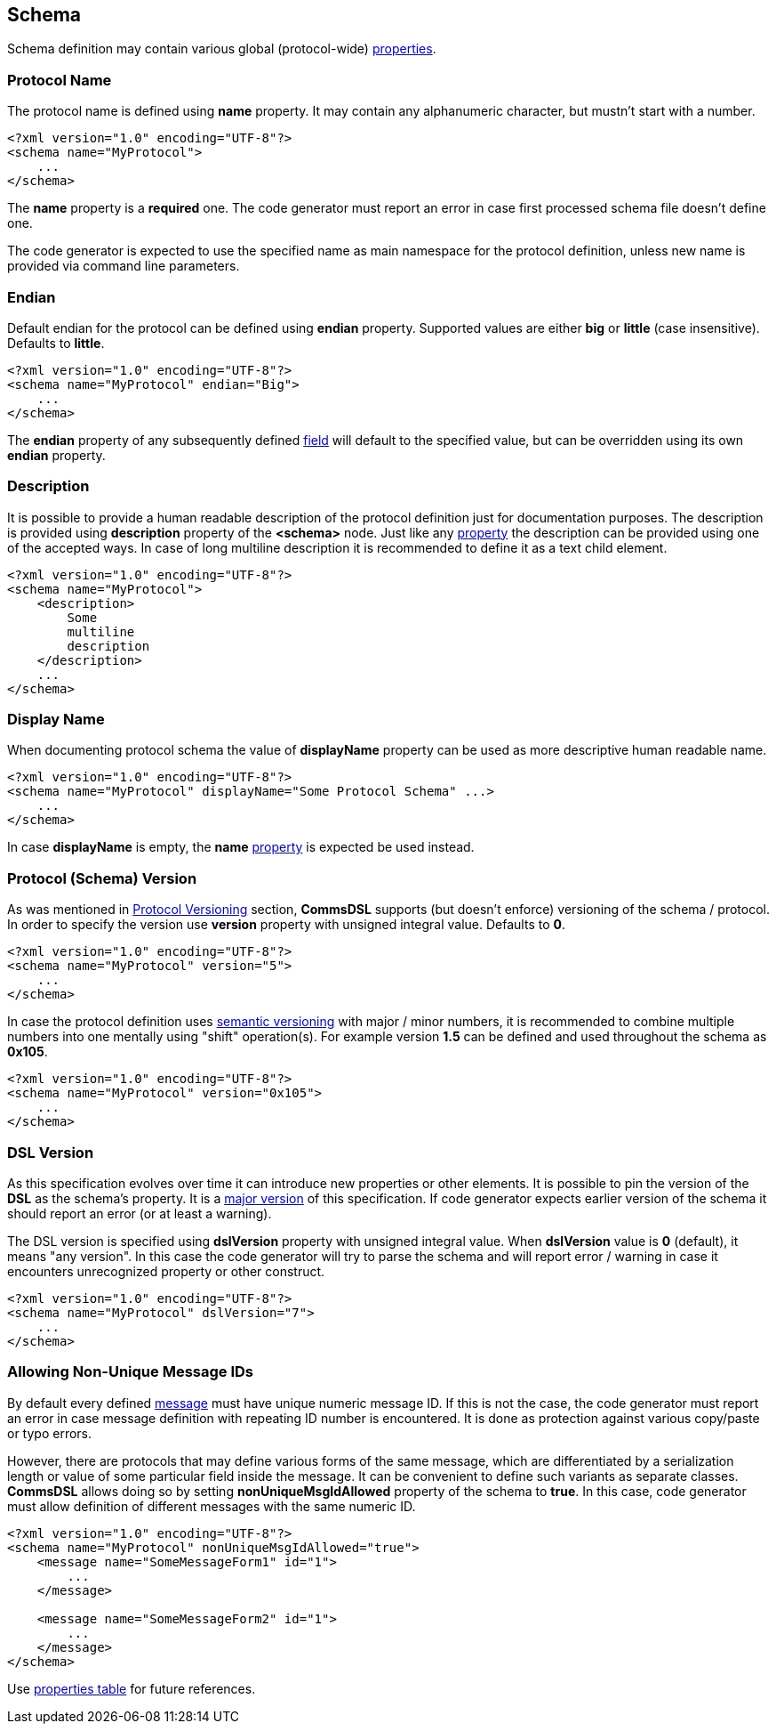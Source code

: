 
<<<
[[schema-schema]] 
== Schema ==
Schema definition may contain various global (protocol-wide) 
<<intro-properties, properties>>.

[[schema-name]]
=== Protocol Name ===
The protocol name is defined using **name** property. It may contain any
alphanumeric character, but mustn't start with a number. 
[source,xml]
----
<?xml version="1.0" encoding="UTF-8"?>
<schema name="MyProtocol">
    ...
</schema>
----
The **name** property is a **required** one. The code generator must report
an error in case first processed schema file doesn't define one.

The code generator is expected to use the specified name as main namespace
for the protocol definition, unless new name is provided via command line
parameters.

[[schema-endian]]
=== Endian ===
Default endian for the protocol can be defined using **endian** property. Supported
values are either **big** or **little** (case insensitive). Defaults to **little**.
[source,xml]
----
<?xml version="1.0" encoding="UTF-8"?>
<schema name="MyProtocol" endian="Big">
    ...
</schema>
----
The **endian** property of any subsequently defined <<fields-fields, field>>
will default to the specified value, but can be overridden using
its own **endian** property. 

[[schema-description]]
=== Description ===
It is possible to provide a human readable description of the protocol definition
just for documentation purposes. The description is provided using **description**
property of the **&lt;schema&gt;** node. Just like any <<intro-properties, property>>
the description can be provided using one of the accepted ways. In case of
long multiline description it is recommended to define it as a text child element.
[source,xml]
----
<?xml version="1.0" encoding="UTF-8"?>
<schema name="MyProtocol">
    <description> 
        Some 
        multiline
        description
    </description>
    ...
</schema>
----

[[schema-display-name]]
=== Display Name ===
When documenting protocol schema the value of **displayName** property can be used as more descriptive
human readable name.
[source,xml]
----
<?xml version="1.0" encoding="UTF-8"?>
<schema name="MyProtocol" displayName="Some Protocol Schema" ...>
    ...
</schema>
----
In case **displayName** is empty, the **name** <<intro-properties, property>> is expected be used instead.


[[schema-version]]
=== Protocol (Schema) Version ===
As was mentioned in <<intro-protocol-versioning, Protocol Versioning>> section,
**CommsDSL** supports (but doesn't enforce) versioning of the schema / protocol.
In order to specify the version use **version** property with unsigned integral
value. Defaults to **0**.
[source,xml]
----
<?xml version="1.0" encoding="UTF-8"?>
<schema name="MyProtocol" version="5">
    ...
</schema>
----
In case the protocol definition uses https://semver.org/[semantic versioning]
with major / minor numbers, it is recommended to combine multiple numbers into one
mentally using "shift" operation(s).
For example version **1.5** can be defined and used throughout the schema as **0x105**.
[source,xml]
----
<?xml version="1.0" encoding="UTF-8"?>
<schema name="MyProtocol" version="0x105">
    ...
</schema>
----

[[schema-dsl-version]]
=== DSL Version ===
As this specification evolves over time it can introduce new properties or
other elements. It is possible to pin the version of the **DSL** as the schema's
property. It is a <<intro-version, major version>> of this specification.
If code generator expects earlier version of the schema it should
report an error (or at least a warning). 

The DSL version is specified using **dslVersion** property with unsigned integral
value. When **dslVersion** value is **0** (default), it means "any version".
In this case the code generator will try to
parse the schema and will report error / warning in case it encounters unrecognized
property or other construct.
[source,xml]
----
<?xml version="1.0" encoding="UTF-8"?>
<schema name="MyProtocol" dslVersion="7">
    ...
</schema>
----

=== Allowing Non-Unique Message IDs ===
By default every defined <<messages-messages, message>> must have unique 
numeric message ID. If this is not the case, the code generator must report an
error in case message definition with repeating ID number is encountered.
It is done as protection against various copy/paste or typo errors. 

However, there are protocols that may define various forms of the same message, 
which are differentiated by a serialization length or value of some particular
field inside the message. It can be convenient to define such variants as separate
classes. **CommsDSL** allows doing so by setting **nonUniqueMsgIdAllowed** property
of the schema to **true**. In this case, code generator must allow definition of
different messages with the same numeric ID.
[source,xml]
----
<?xml version="1.0" encoding="UTF-8"?>
<schema name="MyProtocol" nonUniqueMsgIdAllowed="true">
    <message name="SomeMessageForm1" id="1">
        ...
    </message>
    
    <message name="SomeMessageForm2" id="1">
        ...
    </message>    
</schema>
----

Use <<appendix-schema, properties table>> for future references.
